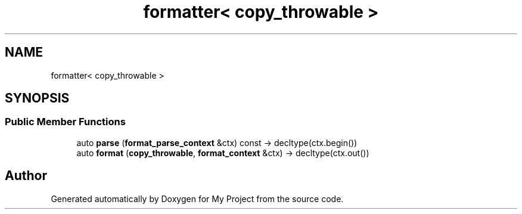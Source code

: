 .TH "formatter< copy_throwable >" 3 "Wed Feb 1 2023" "Version Version 0.0" "My Project" \" -*- nroff -*-
.ad l
.nh
.SH NAME
formatter< copy_throwable >
.SH SYNOPSIS
.br
.PP
.SS "Public Member Functions"

.in +1c
.ti -1c
.RI "auto \fBparse\fP (\fBformat_parse_context\fP &ctx) const \-> decltype(ctx\&.begin())"
.br
.ti -1c
.RI "auto \fBformat\fP (\fBcopy_throwable\fP, \fBformat_context\fP &ctx) \-> decltype(ctx\&.out())"
.br
.in -1c

.SH "Author"
.PP 
Generated automatically by Doxygen for My Project from the source code\&.
